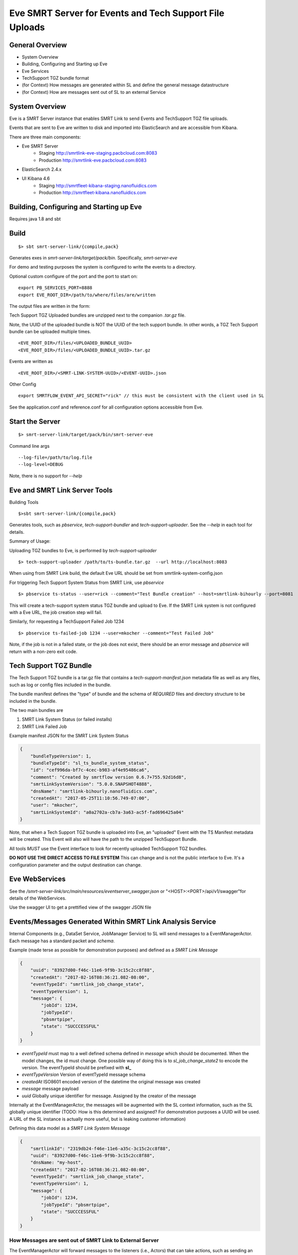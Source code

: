 Eve SMRT Server for Events and Tech Support File Uploads
========================================================

General Overview
----------------

- System Overview
- Building, Configuring and Starting up Eve
- Eve Services
- TechSupport TGZ bundle format
- (for Context) How messages are generated within SL and define the general message datastructure
- (for Context) How are messages sent out of SL to an external Service


System Overview
---------------

Eve is a SMRT Server instance that enables SMRT Link to send Events and TechSupport TGZ file uploads.

Events that are sent to Eve are written to disk and imported into ElasticSearch and are accessible from Kibana.

There are three main components:

- Eve SMRT Server
    - Staging    http://smrtlink-eve-staging.pacbcloud.com:8083
    - Production http://smrtlink-eve.pacbcloud.com:8083
- ElasticSearch 2.4.x
- UI Kibana 4.6
    - Staging    http://smrtfleet-kibana-staging.nanofluidics.com
    - Production http://smrtfleet-kibana.nanofluidics.com


Building, Configuring and Starting up Eve
-----------------------------------------

Requires java 1.8 and sbt

Build
-----

::

    $> sbt smrt-server-link/{compile,pack}


Generates exes in *smrt-server-link/target/pack/bin*. Specifically, *smrt-server-eve*

For demo and testing purposes the system is configured to write the events to a directory.

Optional custom configure of the port and the port to start on:

::

    export PB_SERVICES_PORT=8888
    export EVE_ROOT_DIR=/path/to/where/files/are/written


The output files are written in the form:

Tech Support TGZ Uploaded bundles are unzipped next to the companion *.tar.gz* file.

Note, the UUID of the uploaded bundle is NOT the UUID of the tech support bundle. In other words, a TGZ Tech Support bundle can be uploaded multiple times.

::

    <EVE_ROOT_DIR>/files/<UPLOADED_BUNDLE_UUID>
    <EVE_ROOT_DIR>/files/<UPLOADED_BUNDLE_UUID>.tar.gz


Events are written as

::

    <EVE_ROOT_DIR>/<SMRT-LINK-SYSTEM-UUID>/<EVENT-UUID>.json

Other Config

::

    export SMRTFLOW_EVENT_API_SECRET="rick" // this must be consistent with the client used in SL


See the application.conf and reference.conf for all configuration options accessible from Eve.

Start the Server
----------------

::

    $> smrt-server-link/target/pack/bin/smrt-server-eve

Command line args

::

    --log-file=/path/to/log.file
    --log-level=DEBUG

Note, there is no support for *--help*

Eve and SMRT Link Server Tools
------------------------------

Building Tools

::

    $>sbt smrt-server-link/{compile,pack}


Generates tools, such as *pbservice*, *tech-support-bundler* and *tech-support-uploader*. See the *--help* in each tool for details.

Summary of Usage:

Uploading TGZ bundles to Eve, is performed by *tech-support-uploader*

::

    $> tech-support-uploader /path/to/ts-bundle.tar.gz  --url http://localhost:8083

When using from SMRT Link build, the default Eve URL should be set from smrtlink-system-config.json



For triggering Tech Support System Status from SMRT Link, use *pbservice*


::

    $> pbservice ts-status --user=rick --comment="Test Bundle creation" --host=smrtlink-bihourly --port=8081


This will create a tech-support system status TGZ bundle and upload to Eve. If the SMRT Link system is not configured with a Eve URL, the job creation step will fail.

Similarly, for requesting a TechSupport Failed Job 1234

::

    $> pbservice ts-failed-job 1234 --user=mkocher --comment="Test Failed Job"

Note, if the job is not in a failed state, or the job does not exist, there should be an error message and *pbservice* will return with a non-zero exit code.

Tech Support TGZ Bundle
-----------------------

The Tech Support TGZ bundle is a tar.gz file that contains a *tech-support-manifest.json* metadata file as well as any files, such as log or config files included in the bundle.

The bundle manifest defines the "type" of bundle and the schema of *REQUIRED* files and directory structure to be included in the bundle.

The two main bundles are

1. SMRT Link System Status (or failed installs)
2. SMRT Link Failed Job


Example manifest JSON for the SMRT Link System Status

.. code-block:: javascript


    {
        "bundleTypeVersion": 1,
        "bundleTypeId": "sl_ts_bundle_system_status",
        "id": "cef996da-bf7c-4cec-b983-af4e95486ca6",
        "comment": "Created by smrtflow version 0.6.7+755.92d16d8",
        "smrtLinkSystemVersion": "5.0.0.SNAPSHOT4888",
        "dnsName": "smrtlink-bihourly.nanofluidics.com",
        "createdAt": "2017-05-25T11:10:56.749-07:00",
        "user": "mkocher",
        "smrtLinkSystemId": "a0a2702a-cb7a-3a63-ac5f-fad696425a04"
    }


Note, that when a Tech Support TGZ bundle is uploaded into Eve, an "uploaded" Event with the TS Manifest metadata will be created. This Event will also will have the path to the unzipped TechSupport Bundle.

All tools *MUST* use the Event interface to look for recently uploaded TechSupport TGZ bundles.

**DO NOT USE THE DIRECT ACCESS TO FILE SYSTEM** This can change and is not the public interface to Eve. It's a configuration parameter and the output destination can change.

Eve WebServices
---------------

See the */smrt-server-link/src/main/resources/eventserver_swagger.json* or "<HOST>:<PORT>/api/v1/swagger"for details of the WebServices.

Use the swagger UI to get a prettified view of the swagger JSON file



Events/Messages Generated Within SMRT Link Analysis Service
-----------------------------------------------------------

Internal Components (e.g., DataSet Service, JobManager Service) to SL
will send messages to a EventManagerActor. Each message has a standard
packet and *schema*.

Example (made terse as possible for demonstration purposes) and defined
as a *SMRT Link Message*

.. code:: javascript

    {
        "uuid": "83927d00-f46c-11e6-9f9b-3c15c2cc8f88",
        "createdAt": "2017-02-16T08:36:21.082-08:00",
        "eventTypeId": "smrtlink_job_change_state",
        "eventTypeVersion": 1,
        "message": {
            "jobId": 1234,
            "jobTypeId":
            "pbsmrtpipe",
            "state": "SUCCCESSFUL"
        }
    }

-  *eventTypeId* must map to a well defined schema defined in *message*
   which should be documented. When the model changes, the id must
   change. One possible way of doing this is to *sl_job_change_state2* to
   encode the version. The eventTypeId should be prefixed with **sl_**
-  *eventTypeVersion* Version of eventTypeId message schema
-  *createdAt* ISO8601 encoded version of the datetime the original
   message was created
-  *message* message payload
-  *uuid* Globally unique identifier for message. Assigned by the
   creator of the message

Internally at the EventManagerActor, the messages will be augmented with
the SL context information, such as the SL globally unique identifier
(TODO: How is this determined and assigned? For demonstration purposes a
UUID will be used. A URL of the SL instance is actually more useful, but
is leaking customer information)

Defining this data model as a *SMRT Link System Message*

.. code:: javascript

    {
        "smrtlinkId": "2319db24-f46e-11e6-a35c-3c15c2cc8f88",
        "uuid": "83927d00-f46c-11e6-9f9b-3c15c2cc8f88",
        "dnsName: "my-host",
        "createdAt": "2017-02-16T08:36:21.082-08:00",
        "eventTypeId": "smrtlink_job_change_state",
        "eventTypeVersion": 1,
        "message": {
            "jobId": 1234,
            "jobTypeId": "pbsmrtpipe",
            "state": "SUCCCESSFUL"
        }
    }

How Messages are sent out of SMRT Link to External Server
~~~~~~~~~~~~~~~~~~~~~~~~~~~~~~~~~~~~~~~~~~~~~~~~~~~~~~~~~

The EventManagerActor will forward messages to the listeners (i.e.,
Actors) that can take actions, such as sending an email on job failure,
make POST requests to External Server, or create jobs for
"auto-analysis".

Filtering of messages that are sent to External Servers should be
handled by configuration. In other words, it should be configurable to
only send *smrtlink\_job\_change\_state* messages, or only
*eula\_signed* event/message types.
